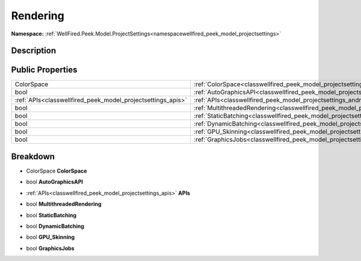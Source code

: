 .. _classwellfired_peek_model_projectsettings_androidsettings_rendering:

Rendering
==========

**Namespace:** :ref:`WellFired.Peek.Model.ProjectSettings<namespacewellfired_peek_model_projectsettings>`

Description
------------



Public Properties
------------------

+--------------------------------------------------------------+-----------------------------------------------------------------------------------------------------------------------------------------+
|ColorSpace                                                    |:ref:`ColorSpace<classwellfired_peek_model_projectsettings_androidsettings_rendering_1a9c685b138cd3b280ab315bc174b5640a>`                |
+--------------------------------------------------------------+-----------------------------------------------------------------------------------------------------------------------------------------+
|bool                                                          |:ref:`AutoGraphicsAPI<classwellfired_peek_model_projectsettings_androidsettings_rendering_1a5b2d93c7ff03fb666796f5215bff72b4>`           |
+--------------------------------------------------------------+-----------------------------------------------------------------------------------------------------------------------------------------+
|:ref:`APIs<classwellfired_peek_model_projectsettings_apis>`   |:ref:`APIs<classwellfired_peek_model_projectsettings_androidsettings_rendering_1a1e6485d6d170c9c9b94e534ac09c4105>`                      |
+--------------------------------------------------------------+-----------------------------------------------------------------------------------------------------------------------------------------+
|bool                                                          |:ref:`MultithreadedRendering<classwellfired_peek_model_projectsettings_androidsettings_rendering_1a4cb4cc71e6f857de23320d358f6df369>`    |
+--------------------------------------------------------------+-----------------------------------------------------------------------------------------------------------------------------------------+
|bool                                                          |:ref:`StaticBatching<classwellfired_peek_model_projectsettings_androidsettings_rendering_1a8e9d3b8ff45598e576787389f3914d70>`            |
+--------------------------------------------------------------+-----------------------------------------------------------------------------------------------------------------------------------------+
|bool                                                          |:ref:`DynamicBatching<classwellfired_peek_model_projectsettings_androidsettings_rendering_1aff0d6ace73684313a2d772f993d91c87>`           |
+--------------------------------------------------------------+-----------------------------------------------------------------------------------------------------------------------------------------+
|bool                                                          |:ref:`GPU_Skinning<classwellfired_peek_model_projectsettings_androidsettings_rendering_1a6edc48c78b7429ebea626d6a029d59bf>`              |
+--------------------------------------------------------------+-----------------------------------------------------------------------------------------------------------------------------------------+
|bool                                                          |:ref:`GraphicsJobs<classwellfired_peek_model_projectsettings_androidsettings_rendering_1ae8df2b115409cd27ddd8ffd320bd5fc1>`              |
+--------------------------------------------------------------+-----------------------------------------------------------------------------------------------------------------------------------------+

Breakdown
----------

.. _classwellfired_peek_model_projectsettings_androidsettings_rendering_1a9c685b138cd3b280ab315bc174b5640a:

- ColorSpace **ColorSpace** 

.. _classwellfired_peek_model_projectsettings_androidsettings_rendering_1a5b2d93c7ff03fb666796f5215bff72b4:

- bool **AutoGraphicsAPI** 

.. _classwellfired_peek_model_projectsettings_androidsettings_rendering_1a1e6485d6d170c9c9b94e534ac09c4105:

- :ref:`APIs<classwellfired_peek_model_projectsettings_apis>` **APIs** 

.. _classwellfired_peek_model_projectsettings_androidsettings_rendering_1a4cb4cc71e6f857de23320d358f6df369:

- bool **MultithreadedRendering** 

.. _classwellfired_peek_model_projectsettings_androidsettings_rendering_1a8e9d3b8ff45598e576787389f3914d70:

- bool **StaticBatching** 

.. _classwellfired_peek_model_projectsettings_androidsettings_rendering_1aff0d6ace73684313a2d772f993d91c87:

- bool **DynamicBatching** 

.. _classwellfired_peek_model_projectsettings_androidsettings_rendering_1a6edc48c78b7429ebea626d6a029d59bf:

- bool **GPU_Skinning** 

.. _classwellfired_peek_model_projectsettings_androidsettings_rendering_1ae8df2b115409cd27ddd8ffd320bd5fc1:

- bool **GraphicsJobs** 


